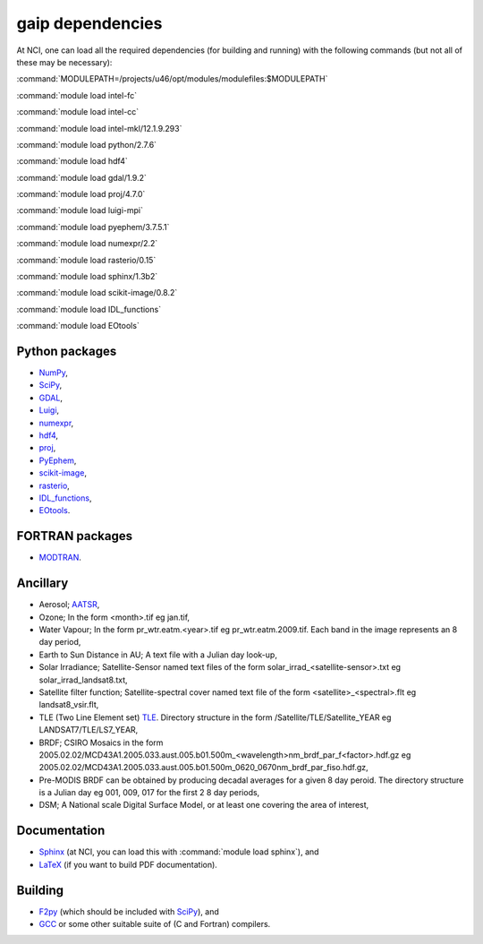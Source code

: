 gaip dependencies
=================

At NCI, one can load all the required dependencies (for building and running) with the following commands (but not all of these may be necessary):

:command:`MODULEPATH=/projects/u46/opt/modules/modulefiles:$MODULEPATH`

:command:`module load intel-fc`

:command:`module load intel-cc`

:command:`module load intel-mkl/12.1.9.293`

:command:`module load python/2.7.6`

:command:`module load hdf4`

:command:`module load gdal/1.9.2`

:command:`module load proj/4.7.0`

:command:`module load luigi-mpi`

:command:`module load pyephem/3.7.5.1`

:command:`module load numexpr/2.2`

:command:`module load rasterio/0.15`

:command:`module load sphinx/1.3b2`

:command:`module load scikit-image/0.8.2`

:command:`module load IDL_functions`

:command:`module load EOtools`


Python packages
---------------

* `NumPy <http://www.numpy.org/>`_,
* `SciPy <http://www.scipy.org/>`_,
* `GDAL <https://pypi.python.org/pypi/GDAL/>`_,
* `Luigi <https://github.com/spotify/luigi/>`_,
* `numexpr <https://code.google.com/p/numexpr/>`_,
* `hdf4 <http://www.hdfgroup.org/products/hdf4/>`_,
* `proj <http://trac.osgeo.org/proj/>`_,
* `PyEphem <http://rhodesmill.org/pyephem/>`_,
* `scikit-image <http://scikit-image.org/>`_,
* `rasterio <https://github.com/mapbox/rasterio/>`_,
* `IDL_functions <https://github.com/sixy6e/IDL_functions/>`_,
* `EOtools <https://github.com/GeoscienceAustralia/EO_tools/>`_.


FORTRAN packages
----------------

* `MODTRAN <http://www.ontar.com/software/productdetails.aspx?item=modtran/>`_.


Ancillary
---------

* Aerosol; `AATSR <http://www.leos.le.ac.uk/aatsr/howto/index.html>`_,
* Ozone; In the form <month>.tif eg jan.tif,
* Water Vapour; In the form pr_wtr.eatm.<year>.tif eg pr_wtr.eatm.2009.tif. Each band in the image represents an 8 day period,
* Earth to Sun Distance in AU; A text file with a Julian day look-up,
* Solar Irradiance; Satellite-Sensor named text files of the form solar_irrad_<satellite-sensor>.txt eg solar_irrad_landsat8.txt,
* Satellite filter function; Satellite-spectral cover named text file of the form <satellite>_<spectral>.flt eg landsat8_vsir.flt,
* TLE (Two Line Element set) `TLE <http://en.wikipedia.org/wiki/Two-line_element_set>`_. Directory structure in the form /Satellite/TLE/Satellite_YEAR eg LANDSAT7/TLE/LS7_YEAR,
* BRDF; CSIRO Mosaics in the form 2005.02.02/MCD43A1.2005.033.aust.005.b01.500m_<wavelength>nm_brdf_par_f<factor>.hdf.gz eg 2005.02.02/MCD43A1.2005.033.aust.005.b01.500m_0620_0670nm_brdf_par_fiso.hdf.gz,
* Pre-MODIS BRDF can be obtained by producing decadal averages for a given 8 day peroid. The directory structure is a Julian day eg 001, 009, 017 for the first 2 8 day periods,
* DSM; A National scale Digital Surface Model, or at least one covering the area of interest,


Documentation
-------------

* `Sphinx <http://sphinx-doc.org/>`_ (at NCI, you can load this with :command:`module load sphinx`), and
* `LaTeX <http://www.latex-project.org/>`_ (if you want to build PDF documentation).


Building
--------

* `F2py <http://www.scipy.org/F2py>`_ (which should be included with `SciPy <http://www.scipy.org/>`_), and
* `GCC <http://gcc.gnu.org/>`_ or some other suitable suite of (C and Fortran) compilers.
